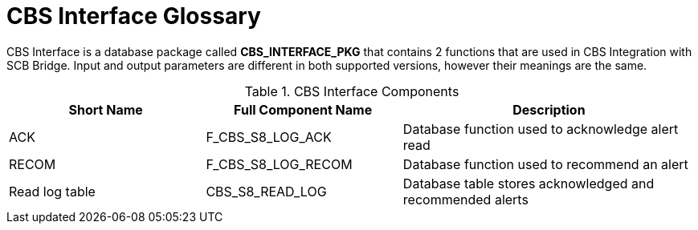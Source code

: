 [id="cbs-interface-glossary-{context}"]
= CBS Interface Glossary
// REFERENCE


CBS Interface is a database package called *CBS_INTERFACE_PKG* that contains 2 functions that are used in CBS Integration with SCB Bridge.
Input and output parameters are different in both supported versions, however their meanings are the same.

.CBS Interface Components
[cols="2,2,3",options="header"]
|====
|Short Name
|Full Component Name
|Description

|ACK
|F_CBS_S8_LOG_ACK
|Database function used to acknowledge alert read

|RECOM
|F_CBS_S8_LOG_RECOM
|Database function used to recommend an alert

|Read log table
|CBS_S8_READ_LOG
|Database table stores acknowledged and recommended alerts

|====
